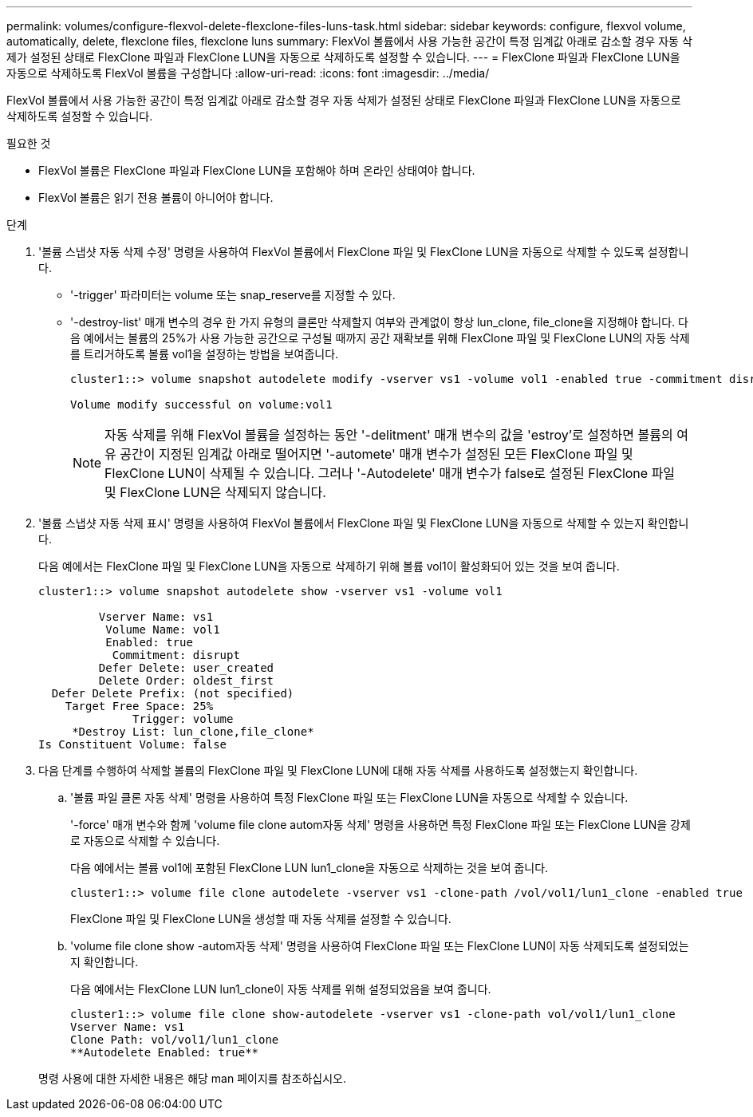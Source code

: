 ---
permalink: volumes/configure-flexvol-delete-flexclone-files-luns-task.html 
sidebar: sidebar 
keywords: configure, flexvol volume, automatically, delete, flexclone files, flexclone luns 
summary: FlexVol 볼륨에서 사용 가능한 공간이 특정 임계값 아래로 감소할 경우 자동 삭제가 설정된 상태로 FlexClone 파일과 FlexClone LUN을 자동으로 삭제하도록 설정할 수 있습니다. 
---
= FlexClone 파일과 FlexClone LUN을 자동으로 삭제하도록 FlexVol 볼륨을 구성합니다
:allow-uri-read: 
:icons: font
:imagesdir: ../media/


[role="lead"]
FlexVol 볼륨에서 사용 가능한 공간이 특정 임계값 아래로 감소할 경우 자동 삭제가 설정된 상태로 FlexClone 파일과 FlexClone LUN을 자동으로 삭제하도록 설정할 수 있습니다.

.필요한 것
* FlexVol 볼륨은 FlexClone 파일과 FlexClone LUN을 포함해야 하며 온라인 상태여야 합니다.
* FlexVol 볼륨은 읽기 전용 볼륨이 아니어야 합니다.


.단계
. '볼륨 스냅샷 자동 삭제 수정' 명령을 사용하여 FlexVol 볼륨에서 FlexClone 파일 및 FlexClone LUN을 자동으로 삭제할 수 있도록 설정합니다.
+
** '-trigger' 파라미터는 volume 또는 snap_reserve를 지정할 수 있다.
** '-destroy-list' 매개 변수의 경우 한 가지 유형의 클론만 삭제할지 여부와 관계없이 항상 lun_clone, file_clone을 지정해야 합니다. 다음 예에서는 볼륨의 25%가 사용 가능한 공간으로 구성될 때까지 공간 재확보를 위해 FlexClone 파일 및 FlexClone LUN의 자동 삭제를 트리거하도록 볼륨 vol1을 설정하는 방법을 보여줍니다.
+
[listing]
----
cluster1::> volume snapshot autodelete modify -vserver vs1 -volume vol1 -enabled true -commitment disrupt -trigger volume -target-free-space 25 -destroy-list lun_clone,file_clone

Volume modify successful on volume:vol1
----
+
[NOTE]
====
자동 삭제를 위해 FlexVol 볼륨을 설정하는 동안 '-delitment' 매개 변수의 값을 'estroy'로 설정하면 볼륨의 여유 공간이 지정된 임계값 아래로 떨어지면 '-automete' 매개 변수가 설정된 모든 FlexClone 파일 및 FlexClone LUN이 삭제될 수 있습니다. 그러나 '-Autodelete' 매개 변수가 false로 설정된 FlexClone 파일 및 FlexClone LUN은 삭제되지 않습니다.

====


. '볼륨 스냅샷 자동 삭제 표시' 명령을 사용하여 FlexVol 볼륨에서 FlexClone 파일 및 FlexClone LUN을 자동으로 삭제할 수 있는지 확인합니다.
+
다음 예에서는 FlexClone 파일 및 FlexClone LUN을 자동으로 삭제하기 위해 볼륨 vol1이 활성화되어 있는 것을 보여 줍니다.

+
[listing]
----
cluster1::> volume snapshot autodelete show -vserver vs1 -volume vol1

         Vserver Name: vs1
          Volume Name: vol1
          Enabled: true
           Commitment: disrupt
         Defer Delete: user_created
         Delete Order: oldest_first
  Defer Delete Prefix: (not specified)
    Target Free Space: 25%
              Trigger: volume
     *Destroy List: lun_clone,file_clone*
Is Constituent Volume: false
----
. 다음 단계를 수행하여 삭제할 볼륨의 FlexClone 파일 및 FlexClone LUN에 대해 자동 삭제를 사용하도록 설정했는지 확인합니다.
+
.. '볼륨 파일 클론 자동 삭제' 명령을 사용하여 특정 FlexClone 파일 또는 FlexClone LUN을 자동으로 삭제할 수 있습니다.
+
'-force' 매개 변수와 함께 'volume file clone autom자동 삭제' 명령을 사용하면 특정 FlexClone 파일 또는 FlexClone LUN을 강제로 자동으로 삭제할 수 있습니다.

+
다음 예에서는 볼륨 vol1에 포함된 FlexClone LUN lun1_clone을 자동으로 삭제하는 것을 보여 줍니다.

+
[listing]
----
cluster1::> volume file clone autodelete -vserver vs1 -clone-path /vol/vol1/lun1_clone -enabled true
----
+
FlexClone 파일 및 FlexClone LUN을 생성할 때 자동 삭제를 설정할 수 있습니다.

.. 'volume file clone show -autom자동 삭제' 명령을 사용하여 FlexClone 파일 또는 FlexClone LUN이 자동 삭제되도록 설정되었는지 확인합니다.
+
다음 예에서는 FlexClone LUN lun1_clone이 자동 삭제를 위해 설정되었음을 보여 줍니다.

+
[listing]
----
cluster1::> volume file clone show-autodelete -vserver vs1 -clone-path vol/vol1/lun1_clone
Vserver Name: vs1
Clone Path: vol/vol1/lun1_clone
**Autodelete Enabled: true**
----


+
명령 사용에 대한 자세한 내용은 해당 man 페이지를 참조하십시오.


